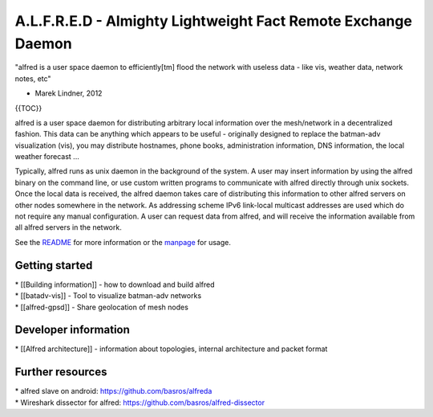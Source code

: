 A.L.F.R.E.D - Almighty Lightweight Fact Remote Exchange Daemon
==============================================================

"alfred is a user space daemon to efficiently[tm] flood the network with
useless data - like vis, weather data, network notes, etc"

- Marek Lindner, 2012

{{TOC}}

alfred is a user space daemon for distributing arbitrary local
information over the mesh/network in a decentralized fashion. This data
can be anything which appears to be useful - originally designed to
replace the batman-adv visualization (vis), you may distribute
hostnames, phone books, administration information, DNS information, the
local weather forecast ...

Typically, alfred runs as unix daemon in the background of the system. A
user may insert information by using the alfred binary on the command
line, or use custom written programs to communicate with alfred directly
through unix sockets. Once the local data is received, the alfred daemon
takes care of distributing this information to other alfred servers on
other nodes somewhere in the network. As addressing scheme IPv6
link-local multicast addresses are used which do not require any manual
configuration. A user can request data from alfred, and will receive the
information available from all alfred servers in the network.

See the
`README <https://git.open-mesh.org/alfred.git/blob_plain/refs/heads/master:/README>`__
for more information or the
`manpage <https://downloads.open-mesh.org/batman/manpages/alfred.8.html>`__
for usage.

Getting started
---------------

| \* [[Building information]] - how to download and build alfred
| \* [[batadv-vis]] - Tool to visualize batman-adv networks
| \* [[alfred-gpsd]] - Share geolocation of mesh nodes

Developer information
---------------------

\* [[Alfred architecture]] - information about topologies, internal
architecture and packet format

Further resources
-----------------

| \* alfred slave on android: https://github.com/basros/alfreda
| \* Wireshark dissector for alfred:
  https://github.com/basros/alfred-dissector
